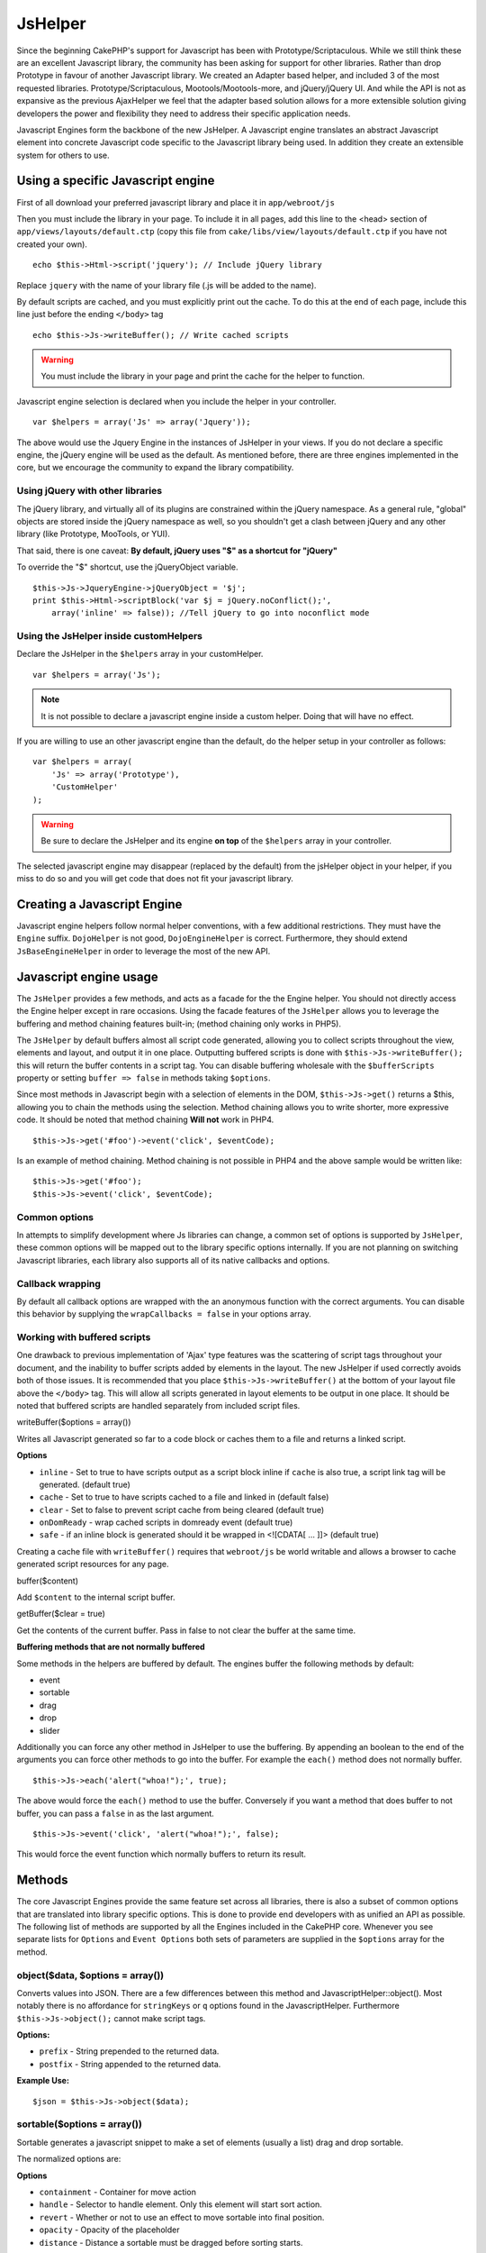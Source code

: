 JsHelper
########

Since the beginning CakePHP's support for Javascript has been with
Prototype/Scriptaculous. While we still think these are an
excellent Javascript library, the community has been asking for
support for other libraries. Rather than drop Prototype in favour
of another Javascript library. We created an Adapter based helper,
and included 3 of the most requested libraries.
Prototype/Scriptaculous, Mootools/Mootools-more, and jQuery/jQuery
UI. And while the API is not as expansive as the previous
AjaxHelper we feel that the adapter based solution allows for a
more extensible solution giving developers the power and
flexibility they need to address their specific application needs.

Javascript Engines form the backbone of the new JsHelper. A
Javascript engine translates an abstract Javascript element into
concrete Javascript code specific to the Javascript library being
used. In addition they create an extensible system for others to
use.


Using a specific Javascript engine
==================================

First of all download your preferred javascript library and place
it in ``app/webroot/js``

Then you must include the library in your page. To include it in
all pages, add this line to the <head> section of
``app/views/layouts/default.ctp`` (copy this file from
``cake/libs/view/layouts/default.ctp`` if you have not created your
own).

::

    echo $this->Html->script('jquery'); // Include jQuery library

Replace ``jquery`` with the name of your library file (.js will be
added to the name).

By default scripts are cached, and you must explicitly print out
the cache. To do this at the end of each page, include this line
just before the ending ``</body>`` tag

::

    echo $this->Js->writeBuffer(); // Write cached scripts

.. warning::

    You must include the library in your page and print the cache for
    the helper to function.

Javascript engine selection is declared when you include the helper
in your controller.

::

    var $helpers = array('Js' => array('Jquery'));

The above would use the Jquery Engine in the instances of JsHelper
in your views. If you do not declare a specific engine, the jQuery
engine will be used as the default. As mentioned before, there are
three engines implemented in the core, but we encourage the
community to expand the library compatibility.

Using jQuery with other libraries
---------------------------------

The jQuery library, and virtually all of its plugins are
constrained within the jQuery namespace. As a general rule,
"global" objects are stored inside the jQuery namespace as well, so
you shouldn't get a clash between jQuery and any other library
(like Prototype, MooTools, or YUI).

That said, there is one caveat:
**By default, jQuery uses "$" as a shortcut for "jQuery"**

To override the "$" shortcut, use the jQueryObject variable.

::

    $this->Js->JqueryEngine->jQueryObject = '$j';
    print $this->Html->scriptBlock('var $j = jQuery.noConflict();', 
        array('inline' => false)); //Tell jQuery to go into noconflict mode

Using the JsHelper inside customHelpers
---------------------------------------

Declare the JsHelper in the ``$helpers`` array in your
customHelper.

::

    var $helpers = array('Js');


.. note::

    It is not possible to declare a javascript engine inside a custom
    helper. Doing that will have no effect.

If you are willing to use an other javascript engine than the
default, do the helper setup in your controller as follows:

::

    var $helpers = array(
        'Js' => array('Prototype'),
        'CustomHelper'
    );


.. warning::

    Be sure to declare the JsHelper and its engine **on top** of the
    ``$helpers`` array in your controller.

The selected javascript engine may disappear (replaced by the
default) from the jsHelper object in your helper, if you miss to do
so and you will get code that does not fit your javascript
library.

Creating a Javascript Engine
============================

Javascript engine helpers follow normal helper conventions, with a
few additional restrictions. They must have the ``Engine`` suffix.
``DojoHelper`` is not good, ``DojoEngineHelper`` is correct.
Furthermore, they should extend ``JsBaseEngineHelper`` in order to
leverage the most of the new API.

Javascript engine usage
=======================

The ``JsHelper`` provides a few methods, and acts as a facade for
the the Engine helper. You should not directly access the Engine
helper except in rare occasions. Using the facade features of the
``JsHelper`` allows you to leverage the buffering and method
chaining features built-in; (method chaining only works in PHP5).

The ``JsHelper`` by default buffers almost all script code
generated, allowing you to collect scripts throughout the view,
elements and layout, and output it in one place. Outputting
buffered scripts is done with ``$this->Js->writeBuffer();`` this
will return the buffer contents in a script tag. You can disable
buffering wholesale with the ``$bufferScripts`` property or setting
``buffer => false`` in methods taking ``$options``.

Since most methods in Javascript begin with a selection of elements
in the DOM, ``$this->Js->get()`` returns a $this, allowing you to
chain the methods using the selection. Method chaining allows you
to write shorter, more expressive code. It should be noted that
method chaining **Will not** work in PHP4.

::

    $this->Js->get('#foo')->event('click', $eventCode);

Is an example of method chaining. Method chaining is not possible
in PHP4 and the above sample would be written like:

::

    $this->Js->get('#foo');
    $this->Js->event('click', $eventCode);

Common options
--------------

In attempts to simplify development where Js libraries can change,
a common set of options is supported by ``JsHelper``, these common
options will be mapped out to the library specific options
internally. If you are not planning on switching Javascript
libraries, each library also supports all of its native callbacks
and options.

Callback wrapping
-----------------

By default all callback options are wrapped with the an anonymous
function with the correct arguments. You can disable this behavior
by supplying the ``wrapCallbacks = false`` in your options array.

Working with buffered scripts
-----------------------------

One drawback to previous implementation of 'Ajax' type features was
the scattering of script tags throughout your document, and the
inability to buffer scripts added by elements in the layout. The
new JsHelper if used correctly avoids both of those issues. It is
recommended that you place ``$this->Js->writeBuffer()`` at the
bottom of your layout file above the ``</body>`` tag. This will
allow all scripts generated in layout elements to be output in one
place. It should be noted that buffered scripts are handled
separately from included script files.

writeBuffer($options = array())

Writes all Javascript generated so far to a code block or caches
them to a file and returns a linked script.

**Options**


-  ``inline`` - Set to true to have scripts output as a script
   block inline if ``cache`` is also true, a script link tag will be
   generated. (default true)
-  ``cache`` - Set to true to have scripts cached to a file and
   linked in (default false)
-  ``clear`` - Set to false to prevent script cache from being
   cleared (default true)
-  ``onDomReady`` - wrap cached scripts in domready event (default
   true)
-  ``safe`` - if an inline block is generated should it be wrapped
   in <![CDATA[ ... ]]> (default true)

Creating a cache file with ``writeBuffer()`` requires that
``webroot/js`` be world writable and allows a browser to cache
generated script resources for any page.

buffer($content)

Add ``$content`` to the internal script buffer.

getBuffer($clear = true)

Get the contents of the current buffer. Pass in false to not clear
the buffer at the same time.

**Buffering methods that are not normally buffered**

Some methods in the helpers are buffered by default. The engines
buffer the following methods by default:


-  event
-  sortable
-  drag
-  drop
-  slider

Additionally you can force any other method in JsHelper to use the
buffering. By appending an boolean to the end of the arguments you
can force other methods to go into the buffer. For example the
``each()`` method does not normally buffer.

::

    $this->Js->each('alert("whoa!");', true);

The above would force the ``each()`` method to use the buffer.
Conversely if you want a method that does buffer to not buffer, you
can pass a ``false`` in as the last argument.

::

    $this->Js->event('click', 'alert("whoa!");', false);

This would force the event function which normally buffers to
return its result.

Methods
=======

The core Javascript Engines provide the same feature set across all
libraries, there is also a subset of common options that are
translated into library specific options. This is done to provide
end developers with as unified an API as possible. The following
list of methods are supported by all the Engines included in the
CakePHP core. Whenever you see separate lists for ``Options`` and
``Event Options`` both sets of parameters are supplied in the
``$options`` array for the method.

object($data, $options = array())
---------------------------------

Converts values into JSON. There are a few differences between this
method and JavascriptHelper::object(). Most notably there is no
affordance for ``stringKeys`` or ``q`` options found in the
JavascriptHelper. Furthermore ``$this->Js->object();`` cannot make
script tags.

**Options:**


-  ``prefix`` - String prepended to the returned data.
-  ``postfix`` - String appended to the returned data.

**Example Use:**

::

    $json = $this->Js->object($data);

sortable($options = array())
----------------------------

Sortable generates a javascript snippet to make a set of elements
(usually a list) drag and drop sortable.

The normalized options are:

**Options**


-  ``containment`` - Container for move action
-  ``handle`` - Selector to handle element. Only this element will
   start sort action.
-  ``revert`` - Whether or not to use an effect to move sortable
   into final position.
-  ``opacity`` - Opacity of the placeholder
-  ``distance`` - Distance a sortable must be dragged before
   sorting starts.

**Event Options**


-  ``start`` - Event fired when sorting starts
-  ``sort`` - Event fired during sorting
-  ``complete`` - Event fired when sorting completes.

Other options are supported by each Javascript library, and you
should check the documentation for your javascript library for more
detailed information on its options and parameters.

**Example use:**

::

    $this->Js->get('#my-list');
        $this->Js->sortable(array(
            'distance' => 5,
            'containment' => 'parent',
            'start' => 'onStart',
            'complete' => 'onStop',
            'sort' => 'onSort',
            'wrapCallbacks' => false
        ));

Assuming you were using the jQuery engine, you would get the
following code in your generated Javascript block:

::

    $("#myList").sortable({containment:"parent", distance:5, sort:onSort, start:onStart, stop:onStop});

request($url, $options = array())
---------------------------------

Generate a javascript snippet to create an ``XmlHttpRequest`` or
'AJAX' request.

**Event Options**


-  ``complete`` - Callback to fire on complete.
-  ``success`` - Callback to fire on success.
-  ``before`` - Callback to fire on request initialization.
-  ``error`` - Callback to fire on request failure.

**Options**


-  ``method`` - The method to make the request with defaults to GET
   in more libraries
-  ``async`` - Whether or not you want an asynchronous request.
-  ``data`` - Additional data to send.
-  ``update`` - Dom id to update with the content of the request.
-  ``type`` - Data type for response. 'json' and 'html' are
   supported. Default is html for most libraries.
-  ``evalScripts`` - Whether or not <script> tags should be
   eval'ed.
-  ``dataExpression`` - Should the ``data`` key be treated as a
   callback. Useful for supplying ``$options['data']`` as another
   Javascript expression.

**Example use**

::

    $this->Js->event('click',
    $this->Js->request(array(
    'action' => 'foo', param1), array(
    'async' => true,
    'update' => '#element')));

get($selector)
--------------

Set the internal 'selection' to a CSS selector. The active
selection is used in subsequent operations until a new selection is
made.

::

    $this->Js->get('#element');

The ``JsHelper`` now will reference all other element based methods
on the selection of ``#element``. To change the active selection,
call ``get()`` again with a new element.

drag($options = array())
------------------------

Make an element draggable.

**Options**


-  ``handle`` - selector to the handle element.
-  ``snapGrid`` - The pixel grid that movement snaps to, an
   array(x, y)
-  ``container`` - The element that acts as a bounding box for the
   draggable element.

**Event Options**


-  ``start`` - Event fired when the drag starts
-  ``drag`` - Event fired on every step of the drag
-  ``stop`` - Event fired when dragging stops (mouse release)

**Example use**

::

    $this->Js->get('#element');
    $this->Js->drag(array(
        'container' => '#content',
        'start' => 'onStart',
        'drag' => 'onDrag',
        'stop' => 'onStop',
        'snapGrid' => array(10, 10),
        'wrapCallbacks' => false
    ));

If you were using the jQuery engine the following code would be
added to the buffer.

::

    $("#element").draggable({containment:"#content", drag:onDrag, grid:[10,10], start:onStart, stop:onStop});

drop($options = array())
------------------------

Make an element accept draggable elements and act as a dropzone for
dragged elements.

**Options**


-  ``accept`` - Selector for elements this droppable will accept.
-  ``hoverclass`` - Class to add to droppable when a draggable is
   over.

**Event Options**


-  ``drop`` - Event fired when an element is dropped into the drop
   zone.
-  ``hover`` - Event fired when a drag enters a drop zone.
-  ``leave`` - Event fired when a drag is removed from a drop zone
   without being dropped.

**Example use**

::

    $this->Js->get('#element');
    $this->Js->drop(array(
        'accept' => '.items',
        'hover' => 'onHover',
        'leave' => 'onExit',
        'drop' => 'onDrop',
        'wrapCallbacks' => false
    ));

If you were using the jQuery engine the following code would be
added to the buffer:

::

    <code class=
    "php">$("#element").droppable({accept:".items", drop:onDrop, out:onExit, over:onHover});</code>

**''Note'' about MootoolsEngine::drop**

Droppables in Mootools function differently from other libraries.
Droppables are implemented as an extension of Drag. So in addtion
to making a get() selection for the droppable element. You must
also provide a selector rule to the draggable element. Furthermore,
Mootools droppables inherit all options from Drag.

slider()
--------

Create snippet of Javascript that converts an element into a slider
ui widget. See your libraries implementation for additional usage
and features.

**Options**


-  ``handle`` - The id of the element used in sliding.
-  ``direction`` - The direction of the slider either 'vertical' or
   'horizontal'
-  ``min`` - The min value for the slider.
-  ``max`` - The max value for the slider.
-  ``step`` - The number of steps or ticks the slider will have.
-  ``value`` - The initial offset of the slider.

**Events**


-  ``change`` - Fired when the slider's value is updated
-  ``complete`` - Fired when the user stops sliding the handle

**Example use**

::

    $this->Js->get('#element');
    $this->Js->slider(array(
        'complete' => 'onComplete',
        'change' => 'onChange',
        'min' => 0,
        'max' => 10,
        'value' => 2,
        'direction' => 'vertical',
        'wrapCallbacks' => false
    ));

If you were using the jQuery engine the following code would be
added to the buffer:

::

    $("#element").slider({change:onChange, max:10, min:0, orientation:"vertical", stop:onComplete, value:2});

effect($name, $options = array())
---------------------------------

Creates a basic effect. By default this method is not buffered and
returns its result.

**Supported effect names**

The following effects are supported by all JsEngines


-  ``show`` - reveal an element.
-  ``hide`` - hide an element.
-  ``fadeIn`` - Fade in an element.
-  ``fadeOut`` - Fade out an element.
-  ``slideIn`` - Slide an element in.
-  ``slideOut`` - Slide an element out.

**Options**


-  ``speed`` - Speed at which the animation should occur. Accepted
   values are 'slow', 'fast'. Not all effects use the speed option.

**Example use**

If you were using the jQuery engine.

::

    $this->Js->get('#element');
    $result = $this->Js->effect('fadeIn');

    //$result contains $("#foo").fadeIn();

event($type, $content, $options = array())
------------------------------------------

Bind an event to the current selection. ``$type`` can be any of the
normal DOM events or a custom event type if your library supports
them. ``$content`` should contain the function body for the
callback. Callbacks will be wrapped with
``function (event) { ... }`` unless disabled with the
``$options``.

**Options**


-  ``wrap`` - Whether you want the callback wrapped in an anonymous
   function. (defaults to true)
-  ``stop`` - Whether you want the event to stopped. (defaults to
   true)

**Example use**

::

    $this->Js->get('#some-link');
    $this->Js->event('click', $this->Js->alert('hey you!'));

If you were using the jQuery library you would get the following
Javascript code.

::

    $('#some-link').bind('click', function (event) {
        alert('hey you!');
        return false;
    });

You can remove the ``return false;`` by passing setting the
``stop`` option to false.

::

    $this->Js->get('#some-link');
    $this->Js->event('click', $this->Js->alert('hey you!'), array('stop' => false));

If you were using the jQuery library you would the following
Javascript code would be added to the buffer. Note that the default
browser event is not cancelled.

::

    $('#some-link').bind('click', function (event) {
        alert('hey you!');
    });

domReady($callback)
-------------------

Creates the special 'DOM ready' event. ``writeBuffer()``
automatically wraps the buffered scripts in a domReady method.

each($callback)
---------------

Create a snippet that iterates over the currently selected
elements, and inserts ``$callback``.

**Example**

::

    $this->Js->get('div.message');
    $this->Js->each('$(this).css({color: "red"});');

Using the jQuery engine would create the following Javascript

::

    $('div.message').each(function () { $(this).css({color: "red"});});

alert($message)
---------------

Create a javascript snippet containing an ``alert()`` snippet. By
default, ``alert`` does not buffer, and returns the script
snippet.

::

    $alert = $this->Js->alert('Hey there');

confirm($message)
-----------------

Create a javascript snippet containing a ``confirm()`` snippet. By
default, ``confirm`` does not buffer, and returns the script
snippet.

::

    $alert = $this->Js->confirm('Are you sure?');

prompt($message, $default)
--------------------------

Create a javascript snippet containing a ``prompt()`` snippet. By
default, ``prompt`` does not buffer, and returns the script
snippet.

::

    $prompt = $this->Js->prompt('What is your favorite color?', 'blue');

submit()
--------

Create a submit input button that enables ``XmlHttpRequest``
submitted forms. Options can include
both those for FormHelper::submit() and JsBaseEngine::request(),
JsBaseEngine::event();

Forms submitting with this method, cannot send files. Files do not
transfer over ``XmlHttpRequest``
and require an iframe, or other more specialized setups that are
beyond the scope of this helper.

**Options**


-  ``confirm`` - Confirm message displayed before sending the
   request. Using confirm, does not replace any ``before`` callback
   methods in the generated XmlHttpRequest.
-  ``buffer`` - Disable the buffering and return a script tag in
   addition to the link.
-  ``wrapCallbacks`` - Set to false to disable automatic callback
   wrapping.

**Example use**

::

    echo $this->Js->submit('Save', array('update' => '#content'));

Will create a submit button with an attached onclick event. The
click event will be buffered by default.

::

    echo $this->Js->submit('Save', array('update' => '#content', 'div' => false, 'type' => 'json', 'async' => false));

Shows how you can combine options that both
``FormHelper::submit()`` and ``Js::request()`` when using submit.

link($title, $url = null, $options = array())
---------------------------------------------

Create an html anchor element that has a click event bound to it.
Options can include both those for HtmlHelper::link() and
JsBaseEngine::request(), JsBaseEngine::event(); ``$htmlAttributes``
is used to specify additional options that are supposed to be
appended to the generated anchor element. If an option is not part
of the standard attributes or ``$htmlAttributes`` it will be passed
to ``request()`` as an option. If an id is not supplied, a randomly
generated one will be created for each link generated.

**Options**


-  ``confirm`` - Generate a confirm() dialog before sending the
   event.
-  ``id`` - use a custom id.
-  ``htmlAttributes`` - additional non-standard htmlAttributes.
   Standard attributes are class, id, rel, title, escape, onblur and
   onfocus.
-  ``buffer`` - Disable the buffering and return a script tag in
   addition to the link.

**Example use**

::

    echo $this->Js->link('Page 2', array('page' => 2), array('update' => '#content'));

Will create a link pointing to ``/page:2`` and updating #content
with the response.

You can use the ``htmlAttributes`` option to add in additional
custom attributes.

::

    echo $this->Js->link('Page 2', array('page' => 2), array(
        'update' =&gt; '#content',
        'htmlAttributes' =&gt; array('other' =&gt; 'value')
    ));


    //Creates the following html
    <a href="/posts/index/page:2" other="value">Page 2</a>

serializeForm($options = array())
---------------------------------

Serialize the form attached to $selector. Pass ``true`` for $isForm
if the current selection is a form element. Converts the form or
the form element attached to the current selection into a
string/json object (depending on the library implementation) for
use with XHR operations.

**Options**


-  ``isForm`` - is the current selection a form, or an input?
   (defaults to false)
-  ``inline`` - is the rendered statement going to be used inside
   another JS statement? (defaults to false)

Setting inline == false allows you to remove the trailing ``;``.
This is useful when you need to serialize a form element as part of
another Javascript operation, or use the serialize method in an
Object literal.

redirect($url)
--------------

Redirect the page to ``$url`` using ``window.location``.

value($value)
-------------

Converts a PHP-native variable of any type to a JSON-equivalent
representation. Escapes any string values into JSON compatible
strings. UTF-8 characters will be escaped.

.. _ajax-pagination:

Ajax Pagination
=====================

Much like Ajax Pagination in 1.2, you can use the JsHelper to
handle the creation of Ajax pagination links instead of plain HTML
links.

Making Ajax Links
-----------------

Before you can create ajax links you must include the Javascript
library that matches the adapter you are using with ``JsHelper``.
By default the ``JsHelper`` uses jQuery. So in your layout include
jQuery (or whichever library you are using). Also make sure to
include ``RequestHandlerComponent`` in your components. Add the
following to your controller:

::

    var $components = array('RequestHandler');
    var $helpers = array('Js');

Next link in the javascript library you want to use. For this
example we'll be using jQuery.

::

    echo $this->Html->script('jquery');

Similar to 1.2 you need to tell the ``PaginatorHelper`` that you
want to make Javascript enhanced links instead of plain HTML ones.
To do so you use ``options()``

::

    $this->Paginator->options(array(
        'update' => '#content',
        'evalScripts' => true
    ));

The ``PaginatorHelper`` now knows to make javascript enhanced
links, and that those links should update the ``#content`` element.
Of course this element must exist, and often times you want to wrap
``$content_for_layout`` with a div matching the id used for the
``update`` option. You also should set ``evalScripts`` to true if
you are using the Mootools or Prototype adapters, without
``evalScripts`` these libraries will not be able to chain requests
together. The ``indicator`` option is not supported by ``JsHelper``
and will be ignored.

You then create all the links as needed for your pagination
features. Since the ``JsHelper`` automatically buffers all
generated script content to reduce the number of ``<script>`` tags
in your source code you **must** call write the buffer out. At the
bottom of your view file. Be sure to include:

::

    echo $this->Js->writeBuffer();

If you omit this you will **not** be able to chain ajax pagination
links. When you write the buffer, it is also cleared, so you don't
have worry about the same Javascript being output twice.

Adding effects and transitions
------------------------------

Since ``indicator`` is no longer supported, you must add any
indicator effects yourself.

::

    <html>
        <head>
            <?php echo $this->Html->script('jquery'); ?>
            //more stuff here.
        </head>
        <body>
        <div id="content">
            <?php echo $content_for_layout; ?>
        </div>
        <?php echo $this->Html->image('indicator.gif', array('id' => 'busy-indicator')); ?>
        </body>
    </html>

Remember to place the indicator.gif file inside app/webroot/img
folder. You may see a situation where the indicator.gif displays
immediately upon the page load. You need to put in this css
``#busy-indicator { display:none; }`` in your main css file.

With the above layout, we've included an indicator image file, that
will display a busy indicator animation that we will show and hide
with the ``JsHelper``. To do that we need to update our
``options()`` function.

::

    $this->Paginator->options(array(
        'update' => '#content',
        'evalScripts' => true,
        'before' => $this->Js->get('#busy-indicator')->effect('fadeIn', array('buffer' => false)),
        'complete' => $this->Js->get('#busy-indicator')->effect('fadeOut', array('buffer' => false)),
    ));

This will show/hide the busy-indicator element before and after the
``#content`` div is updated. Although ``indicator`` has been
removed, the new features offered by ``JsHelper`` allow for more
control and more complex effects to be created.
